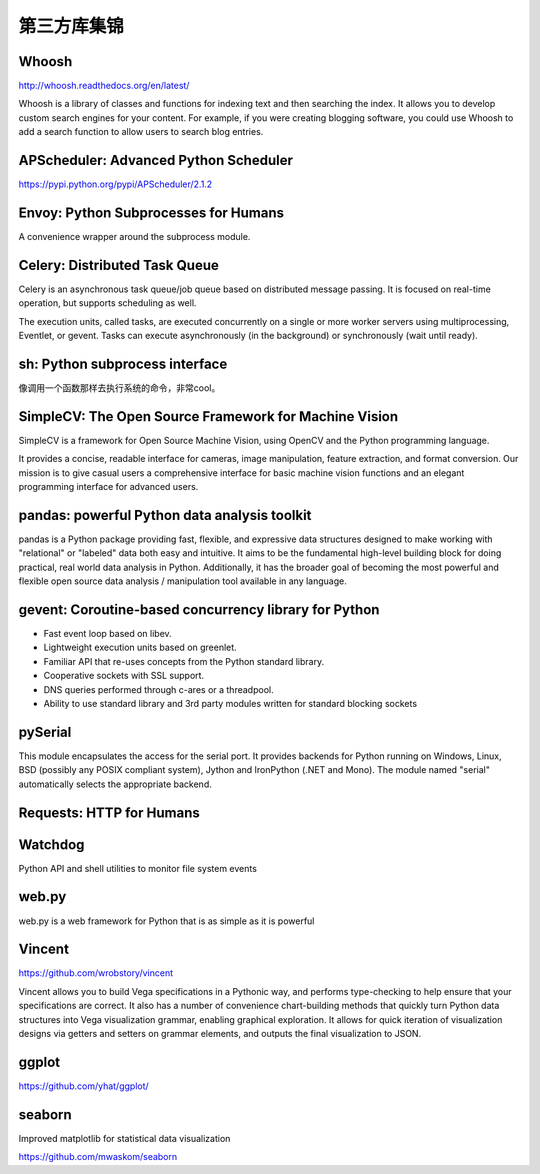 第三方库集锦
===============

Whoosh
---------------

http://whoosh.readthedocs.org/en/latest/

Whoosh is a library of classes and functions for indexing text and then searching the index. 
It allows you to develop custom search engines for your content. For example, if you were creating blogging software, 
you could use Whoosh to add a search function to allow users to search blog entries.

APScheduler: Advanced Python Scheduler
------------------------------------------

https://pypi.python.org/pypi/APScheduler/2.1.2


Envoy: Python Subprocesses for Humans
---------------------------------------

A convenience wrapper around the subprocess module.


Celery: Distributed Task Queue
-----------------------------------

Celery is an asynchronous task queue/job queue based on distributed message passing. It is focused on real-time operation, but supports scheduling as well.

The execution units, called tasks, are executed concurrently on a single or more worker servers using multiprocessing, Eventlet, or gevent. Tasks can execute asynchronously (in the background) or synchronously (wait until ready).


sh: Python subprocess interface
------------------------------------

像调用一个函数那样去执行系统的命令，非常cool。


SimpleCV: The Open Source Framework for Machine Vision
----------------------------------------------------------

SimpleCV is a framework for Open Source Machine Vision, using OpenCV and the Python programming language.

It provides a concise, readable interface for cameras, image manipulation, feature extraction, and format conversion. Our mission is to give casual users a comprehensive interface for basic machine vision functions and an elegant programming interface for advanced users.


pandas: powerful Python data analysis toolkit
------------------------------------------------

pandas is a Python package providing fast, flexible, and expressive data structures designed to make working with "relational" or "labeled" data both easy and intuitive. It aims to be the fundamental high-level building block for doing practical, real world data analysis in Python. Additionally, it has the broader goal of becoming the most powerful and flexible open source data analysis / manipulation tool available in any language.


gevent: Coroutine-based concurrency library for Python
-----------------------------------------------------------

- Fast event loop based on libev.
- Lightweight execution units based on greenlet.
- Familiar API that re-uses concepts from the Python standard library.
- Cooperative sockets with SSL support.
- DNS queries performed through c-ares or a threadpool.
- Ability to use standard library and 3rd party modules written for standard blocking sockets


pySerial
---------------

This module encapsulates the access for the serial port. It provides backends for Python running on Windows, Linux, BSD (possibly any POSIX compliant system), Jython and IronPython (.NET and Mono). The module named "serial" automatically selects the appropriate backend.


Requests: HTTP for Humans
----------------------------


Watchdog
--------------

Python API and shell utilities to monitor file system events


web.py
---------

web.py is a web framework for Python that is as simple as it is powerful


Vincent
--------------

https://github.com/wrobstory/vincent

Vincent allows you to build Vega specifications in a Pythonic way, and performs type-checking to help ensure that your specifications are correct. It also has a number of convenience chart-building methods that quickly turn Python data structures into Vega visualization grammar, enabling graphical exploration. It allows for quick iteration of visualization designs via getters and setters on grammar elements, and outputs the final visualization to JSON.


ggplot
-------------

https://github.com/yhat/ggplot/

seaborn
-----------

Improved matplotlib for statistical data visualization

https://github.com/mwaskom/seaborn
